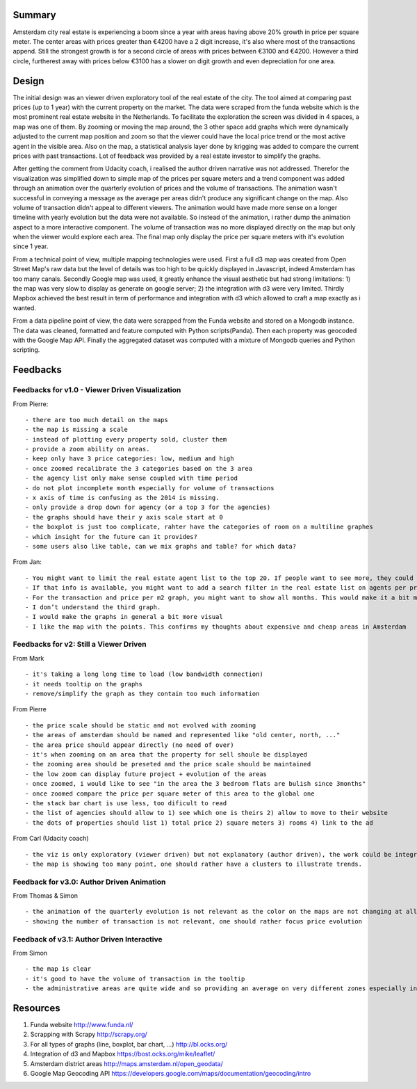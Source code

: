Summary
=======

Amsterdam city real estate is experiencing a boom since a year with areas having above 20% growth in price per square meter. The center areas with prices greater than €4200 have a 2 digit increase, it's also where most of the transactions append. Still the strongest growth is for a second circle of areas with prices between €3100 and €4200. However a third circle, furtherest away with prices below €3100 has a slower on digit growth and even depreciation for one area. 


Design
======

The initial design was an viewer driven exploratory tool of the real estate of the city. The tool aimed at comparing past prices (up to 1 year) with the current property on the market. The data were scraped from the funda website which is the most prominent real estate website in the Netherlands. To facilitate the exploration the screen was divided in 4 spaces, a map was one of them. By zooming or moving the map around, the 3 other space add graphs which were dynamically adjusted to the current map position and zoom so that the viewer could have the local price trend or the most active agent in the visible area. Also on the map, a statistical analysis layer done by krigging was added to compare the current prices with past transactions. Lot of feedback was provided by a real estate investor to simplify the graphs.

After getting the comment from Udacity coach, i realised the author driven narrative was not addressed. Therefor the visualization was simplified down to simple map of the prices per square meters and a trend component was added through an animation over the quarterly evolution of prices and the volume of transactions. The animation wasn't successful in conveying a message as the average per areas didn't produce any significant change on the map. Also volume of transaction didn't appeal to different viewers. The animation would have made more sense on a longer timeline with yearly evolution but the data were not available. So instead of the animation, i rather dump the animation aspect to a more interactive component. The volume of transaction was no more displayed directly on the map but only when the viewer would explore each area. The final map only display the price per square meters with it's evolution since 1 year. 

From a technical point of view, multiple mapping technologies were used. First a full d3 map was created from Open Street Map's raw data but the level of details was too high to be quickly displayed in Javascript, indeed Amsterdam has too many canals. Secondly Google map was used, it greatly enhance the visual aesthetic but had strong limitations: 1) the map was very slow to display as generate on google server; 2) the integration with d3 were very limited. Thirdly Mapbox achieved the best result in term of performance and integration with d3 which allowed to craft a map exactly as i wanted.

From a data pipeline point of view, the data were scrapped from the Funda website and stored on a Mongodb instance. The data was cleaned, formatted and feature computed with Python scripts(Panda). Then each property was geocoded with the Google Map API. Finally the aggregated dataset was computed with a mixture of Mongodb queries and Python scripting.

Feedbacks
=========

Feedbacks for v1.0 - Viewer Driven Visualization
------------------------------------------------

From Pierre:
::
	- there are too much detail on the maps
	- the map is missing a scale
	- instead of plotting every property sold, cluster them
	- provide a zoom ability on areas. 
	- keep only have 3 price categories: low, medium and high
	- once zoomed recalibrate the 3 categories based on the 3 area
	- the agency list only make sense coupled with time period
	- do not plot incomplete month especially for volume of transactions
	- x axis of time is confusing as the 2014 is missing.
	- only provide a drop down for agency (or a top 3 for the agencies)
	- the graphs should have their y axis scale start at 0
	- the boxplot is just too complicate, rahter have the categories of room on a multiline graphes
	- which insight for the future can it provides?
	- some users also like table, can we mix graphs and table? for which data?

From Jan:
::
	- You might want to limit the real estate agent list to the top 20. If people want to see more, they could click on “more”. Otherwise it becomes such a long list
	- If that info is available, you might want to add a search filter in the real estate list on agents per price / m2, agents per geographical areas and Nr. Of transactions per year or month
	- For the transaction and price per m2 graph, you might want to show all months. This would make it a bit more comprehensive. I would also give the graphs a clear title.
	- I don’t understand the third graph.
	- I would make the graphs in general a bit more visual
	- I like the map with the points. This confirms my thoughts about expensive and cheap areas in Amsterdam

Feedbacks for v2: Still a Viewer Driven
---------------------------------------

From Mark 
::
	- it's taking a long long time to load (low bandwidth connection)
	- it needs tooltip on the graphs
	- remove/simplify the graph as they contain too much information

From Pierre
::
	- the price scale should be static and not evolved with zooming
	- the areas of amsterdam should be named and represented like "old center, north, ..."
	- the area price should appear directly (no need of over)
	- it's when zooming on an area that the property for sell shoule be displayed
	- the zooming area should be preseted and the price scale should be maintained
	- the low zoom can display future project + evolution of the areas
	- once zoomed, i would like to see "in the area the 3 bedroom flats are bulish since 3months"
	- once zoomed compare the price per square meter of this area to the global one
	- the stack bar chart is use less, too dificult to read
	- the list of agencies should allow to 1) see which one is theirs 2) allow to move to their website
	- the dots of properties should list 1) total price 2) square meters 3) rooms 4) link to the ad

From Carl (Udacity coach)
::
	- the viz is only exploratory (viewer driven) but not explanatory (author driven), the work could be integrated in a martini glass visualisation
	- the map is showing too many point, one should rather have a clusters to illustrate trends.


Feedback for v3.0: Author Driven Animation
------------------------------------------

From Thomas & Simon
::
	- the animation of the quarterly evolution is not relevant as the color on the maps are not changing at all.
	- showing the number of transaction is not relevant, one should rather focus price evolution


Feedback of v3.1: Author Driven Interactive
-------------------------------------------

From Simon
::
	- the map is clear
	- it's good to have the volume of transaction in the tooltip
	- the administrative areas are quite wide and so providing an average on very different zones especially in the north of the city. 


Resources
=========
1. Funda website http://www.funda.nl/
2. Scrapping with Scrapy http://scrapy.org/
3. For all types of graphs (line, boxplot, bar chart, ...) http://bl.ocks.org/ 
4. Integration of d3 and Mapbox https://bost.ocks.org/mike/leaflet/ 
5. Amsterdam district areas http://maps.amsterdam.nl/open_geodata/
6. Google Map Geocoding API https://developers.google.com/maps/documentation/geocoding/intro
